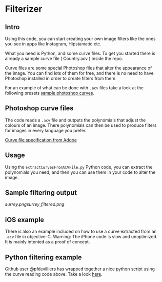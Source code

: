 * Filterizer

** Intro
Using this code, you can start creating your own image filters like
the ones you see in apps like Instagram, Hipstamatic etc.

What you need is Python, and some curve files. To get you started
there is already a sample curve file ( Country.acv ) inside the repo.

Curve files are some special Photoshop files that alter the appearance
of the image. You can find lots of them for free, and there is no need
to have Photoshop installed in order to create filters from them.

For an example of what can be done with =.acv= files take a look at
the following presets [[http://www.digitalfilmactions.com/photoshop-curves/][sample photoshop curves]].

** Photoshop curve files

The code reads a =.acv= file and outputs the polynomials that adjust
the colours of an image. 
There polynomials can then be used to produce filters for images in
every language you prefer.

[[https://www.adobe.com/devnet-apps/photoshop/fileformatashtml/PhotoshopFileFormats.htm#50577411_pgfId-1056330][Curve file specification from Adobe]]

** Usage

Using the =extractCurvesFromACVFile.py= Python code, you can extract the
polynomials you need, and then you can use them in your code to alter
the image. 

** Sample filtering output

[[surrey.png]][[surrey_filtered.png]]

** iOS example
There is also an example included on how to use a curve extracted from
an =.acv= file in objective-C.
Warning: The iPhone code is slow and unoptimized. It is mainly intented as a proof of concept.

** Python filtering example
 Github user [[https://github.com/pfdevilliers][@pfdevilliers]] has wrapped together a nice python script using the
 curve reading code above. Take a look [[https://github.com/pfdevilliers/python-image-filters][here]]. 
